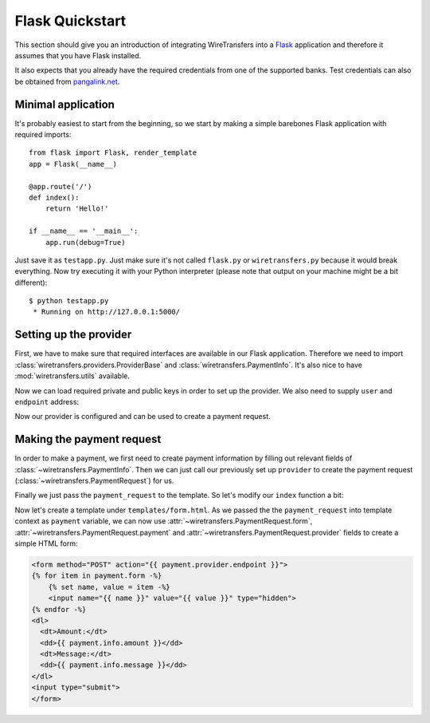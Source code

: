 Flask Quickstart
================

This section should give you an introduction of integrating WireTransfers
into a `Flask <http://flask.pocoo.org>`_ application and therefore it
assumes that you have Flask installed.

It also expects that you already have the required credentials from one
of the supported banks. Test credentials can also be obtained from
`pangalink.net <http://pangalink.net>`_.

Minimal application
-------------------

It's probably easiest to start from the beginning, so we start by making
a simple barebones Flask application with required imports:

::

    from flask import Flask, render_template
    app = Flask(__name__)

    @app.route('/')
    def index():
        return 'Hello!'

    if __name__ == '__main__':
        app.run(debug=True)

Just save it as ``testapp.py``. Just make sure it's not called ``flask.py``
or ``wiretransfers.py`` because it would break everything. Now try executing
it with your Python interpreter (please note that output on your machine
might be a bit different):

::

    $ python testapp.py
     * Running on http://127.0.0.1:5000/

Setting up the provider
-----------------------

First, we have to make sure that required interfaces are available in our
Flask application. Therefore we need to import
:class:`wiretransfers.providers.ProviderBase` and
:class:`wiretransfers.PaymentInfo`. It's also nice to have
:mod:`wiretransfers.utils` available.

.. code-block:: python
    :emphasize-lines: 2,3

    from flask import Flask, render_template
    from wiretransfers import PaymentInfo, utils
    from wiretransfers.providers import ProviderBase

    app = Flask(__name__)
    # [rest of our flask app]

Now we can load required private and public keys in order to set up
the provider. We also need to supply ``user`` and ``endpoint`` address:

.. code-block:: python
    :emphasize-lines: 5-7

    from flask import Flask, render_template
    from wiretransfers import PaymentInfo, utils
    from wiretransfers.providers import ProviderBase

    private_key = utils.load_key('../_keys_/private_key.pem')
    public_key = utils.load_key('../_keys_/public_key.pem')
    provider = ProviderBase('uuid217657', private_key, public_key, 'https://pangalink.net/banklink/008/ipizza')

    app = Flask(__name__)
    # [rest of our flask app]

Now our provider is configured and can be used to create a payment request.

Making the payment request
--------------------------

In order to make a payment, we first need to create payment information
by filling out relevant fields of :class:`~wiretransfers.PaymentInfo`. Then
we can just call our previously set up ``provider`` to create the payment
request (:class:`~wiretransfers.PaymentRequest`) for us.

Finally we just pass the ``payment_request`` to the template. So let's
modify our ``index`` function a bit:

.. code-block:: python
   :emphasize-lines: 5-7

    # [ rest of our flask app ]

    @app.route('/')
    def index():
        info = PaymentInfo('1.00', 'Test transfer', utils.ref_731('123'))
        payment_request = provider(info)
        return render_template('form.html', payment=payment_request)

    # [ rest of our flask app ]

Now let's create a template under ``templates/form.html``. As we passed
the the ``payment_request`` into template context as ``payment`` variable,
we can now use :attr:`~wiretransfers.PaymentRequest.form`,
:attr:`~wiretransfers.PaymentRequest.payment` and
:attr:`~wiretransfers.PaymentRequest.provider` fields to create a simple
HTML form:

.. code-block:: html+jinja

    <form method="POST" action="{{ payment.provider.endpoint }}">
    {% for item in payment.form -%}
        {% set name, value = item -%}
        <input name="{{ name }}" value="{{ value }}" type="hidden">
    {% endfor -%}
    <dl>
      <dt>Amount:</dt>
      <dd>{{ payment.info.amount }}</dd>
      <dt>Message:</dt>
      <dd>{{ payment.info.message }}</dd>
    </dl>
    <input type="submit">
    </form>

